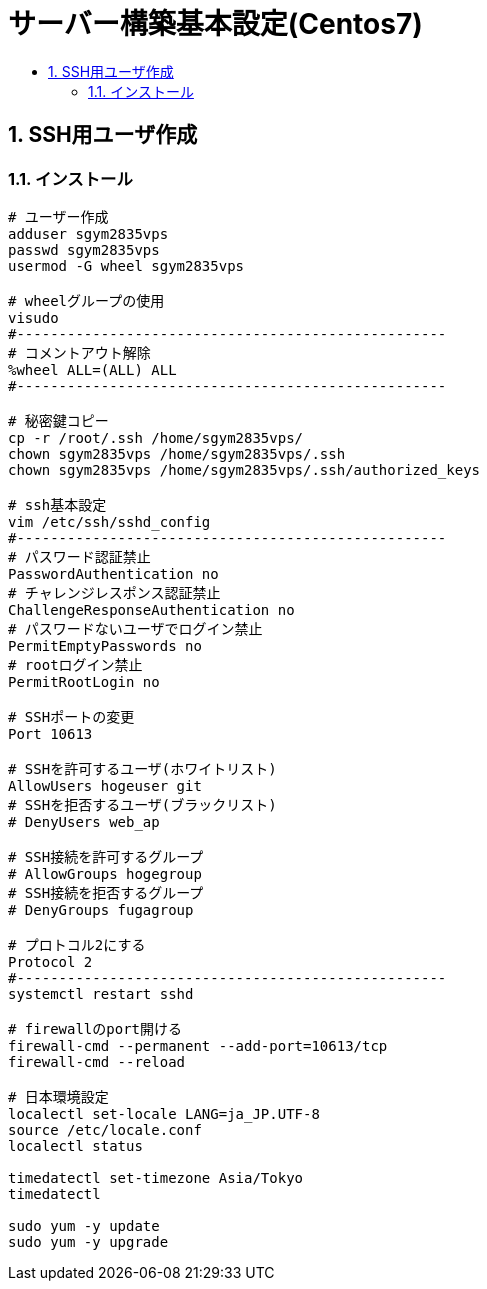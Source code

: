 = サーバー構築基本設定(Centos7)
:toc:
:toc-title:
:pagenums:
:sectnums:
//:imagesdir: img_MySQL/
:icons: font
:source-highlighter: pygments
:pygments-style: default
:pygments-linenums-mode: inline
:lang: ja

== SSH用ユーザ作成
=== インストール
[source,sh]
----

# ユーザー作成
adduser sgym2835vps
passwd sgym2835vps
usermod -G wheel sgym2835vps

# wheelグループの使用
visudo
#---------------------------------------------------
# コメントアウト解除
%wheel ALL=(ALL) ALL
#---------------------------------------------------

# 秘密鍵コピー
cp -r /root/.ssh /home/sgym2835vps/
chown sgym2835vps /home/sgym2835vps/.ssh
chown sgym2835vps /home/sgym2835vps/.ssh/authorized_keys

# ssh基本設定
vim /etc/ssh/sshd_config
#---------------------------------------------------
# パスワード認証禁止
PasswordAuthentication no
# チャレンジレスポンス認証禁止
ChallengeResponseAuthentication no
# パスワードないユーザでログイン禁止
PermitEmptyPasswords no
# rootログイン禁止
PermitRootLogin no

# SSHポートの変更
Port 10613

# SSHを許可するユーザ(ホワイトリスト)
AllowUsers hogeuser git
# SSHを拒否するユーザ(ブラックリスト)
# DenyUsers web_ap

# SSH接続を許可するグループ
# AllowGroups hogegroup
# SSH接続を拒否するグループ
# DenyGroups fugagroup

# プロトコル2にする
Protocol 2
#---------------------------------------------------
systemctl restart sshd

# firewallのport開ける
firewall-cmd --permanent --add-port=10613/tcp
firewall-cmd --reload

# 日本環境設定
localectl set-locale LANG=ja_JP.UTF-8
source /etc/locale.conf
localectl status

timedatectl set-timezone Asia/Tokyo
timedatectl

sudo yum -y update
sudo yum -y upgrade
----
